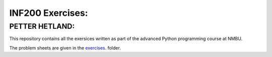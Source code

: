 INF200 Exercises:
=================

PETTER HETLAND:
-------------------

This repository contains all the exersices written as part of the
advanced Python programming course at NMBU.

The problem sheets are given in the `exercises
<exercises>`_. folder.
